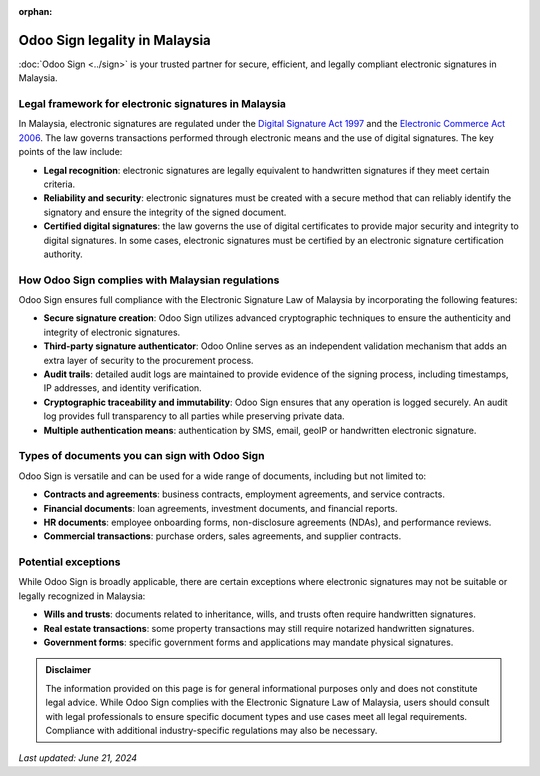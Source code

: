:orphan:

==============================
Odoo Sign legality in Malaysia
==============================

:doc:`Odoo Sign <../sign>` is your trusted partner for secure, efficient, and legally compliant
electronic signatures in Malaysia.

Legal framework for electronic signatures in Malaysia
=====================================================

In Malaysia, electronic signatures are regulated under the `Digital Signature Act 1997
<http://www.commonlii.org/my/legis/consol_act/dsa1997181/>`_ and the `Electronic Commerce Act 2006 <https://aseanconsumer.org/file/post_image/Act%20658%20-%20Electronic%20Commerce%20Act%202006.pdf>`_.
The law governs transactions performed through electronic means and the use of digital signatures.
The key points of the law include:

- **Legal recognition**: electronic signatures are legally equivalent to handwritten signatures if
  they meet certain criteria.
- **Reliability and security**: electronic signatures must be created with a secure method that can
  reliably identify the signatory and ensure the integrity of the signed document.
- **Certified digital signatures**: the law governs the use of digital certificates to provide major
  security and integrity to digital signatures. In some cases, electronic signatures must be
  certified by an electronic signature certification authority.

How Odoo Sign complies with Malaysian regulations
=================================================

Odoo Sign ensures full compliance with the Electronic Signature Law of Malaysia by incorporating
the following features:

- **Secure signature creation**: Odoo Sign utilizes advanced cryptographic techniques to ensure the
  authenticity and integrity of electronic signatures.
- **Third-party signature authenticator**: Odoo Online serves as an independent validation mechanism
  that adds an extra layer of security to the procurement process.
- **Audit trails**: detailed audit logs are maintained to provide evidence of the signing process,
  including timestamps, IP addresses, and identity verification.
- **Cryptographic traceability and immutability**: Odoo Sign ensures that any operation is logged
  securely. An audit log provides full transparency to all parties while preserving private data.
- **Multiple authentication means**: authentication by SMS, email, geoIP or handwritten electronic
  signature.

Types of documents you can sign with Odoo Sign
==============================================

Odoo Sign is versatile and can be used for a wide range of documents, including but not limited to:

- **Contracts and agreements**: business contracts, employment agreements, and service contracts.
- **Financial documents**: loan agreements, investment documents, and financial reports.
- **HR documents**: employee onboarding forms, non-disclosure agreements (NDAs), and performance
  reviews.
- **Commercial transactions**: purchase orders, sales agreements, and supplier contracts.

Potential exceptions
====================

While Odoo Sign is broadly applicable, there are certain exceptions where electronic signatures may
not be suitable or legally recognized in Malaysia:

- **Wills and trusts**: documents related to inheritance, wills, and trusts often require
  handwritten signatures.
- **Real estate transactions**: some property transactions may still require notarized handwritten
  signatures.
- **Government forms**: specific government forms and applications may mandate physical signatures.

.. admonition:: Disclaimer

   The information provided on this page is for general informational purposes only and does not
   constitute legal advice. While Odoo Sign complies with the Electronic Signature Law of Malaysia,
   users should consult with legal professionals to ensure specific document types and use cases
   meet all legal requirements. Compliance with additional industry-specific regulations may also be
   necessary.

*Last updated: June 21, 2024*

